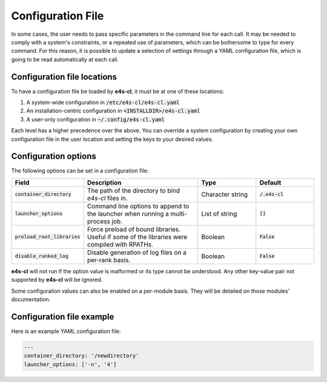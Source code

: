 Configuration File
=======================

In some cases, the user needs to pass specific parameters in the command line for each call. It may be needed to comply with a system's constraints, or a repeated use of parameters, which can be bothersome to type for every command.
For this reason, it is possible to update a selection of settings through a YAML configuration file, which is going to be read automatically at each call.

Configuration file locations
----------------------------

To have a configuration file be loaded by **e4s-cl**, it must be at one of these locations:

1. A system-wide configuration in :code:`/etc/e4s-cl/e4s-cl.yaml`
2. An installation-centric configuration in :code:`<INSTALLDIR>/e4s-cl.yaml`
3. A user-only configuration in :code:`~/.config/e4s-cl.yaml`

Each level has a higher precedence over the above. You can override a system configuration by creating your own configuration file in the user location and setting the keys to your desired values.

Configuration options
---------------------

The following options can be set in a configuration file:

.. list-table::
   :widths: 10 20 10 10
   :header-rows: 1

   * - Field
     - Description
     - Type
     - Default

   * - :code:`container_directory`
     - The path of the directory to bind `e4s-cl` files in.
     - Character string
     - :code:`/.e4s-cl`

   * - :code:`launcher_options`
     - Command line options to append to the launcher when running a multi-process job.
     - List of string
     - :code:`[]`

   * - :code:`preload_root_libraries`
     - Force preload of bound libraries. Useful if some of the libraries were compiled with RPATHs.
     - Boolean
     - :code:`False`

   * - :code:`disable_ranked_log`
     - Disable generation of log files on a per-rank basis.
     - Boolean
     - :code:`False`

**e4s-cl** will not run if the option value is malformed or its type cannot be understood. Any other key-value pair not supported by **e4s-cl** will be ignored.

Some configuration values can also be enabled on a per-module basis. They will be detailed on those modules' documentation.

Configuration file example
---------------------------

Here is an example YAML configuration file:

.. code ::

   ---
   container_directory: '/newdirectory'
   launcher_options: ['-n', '4']
